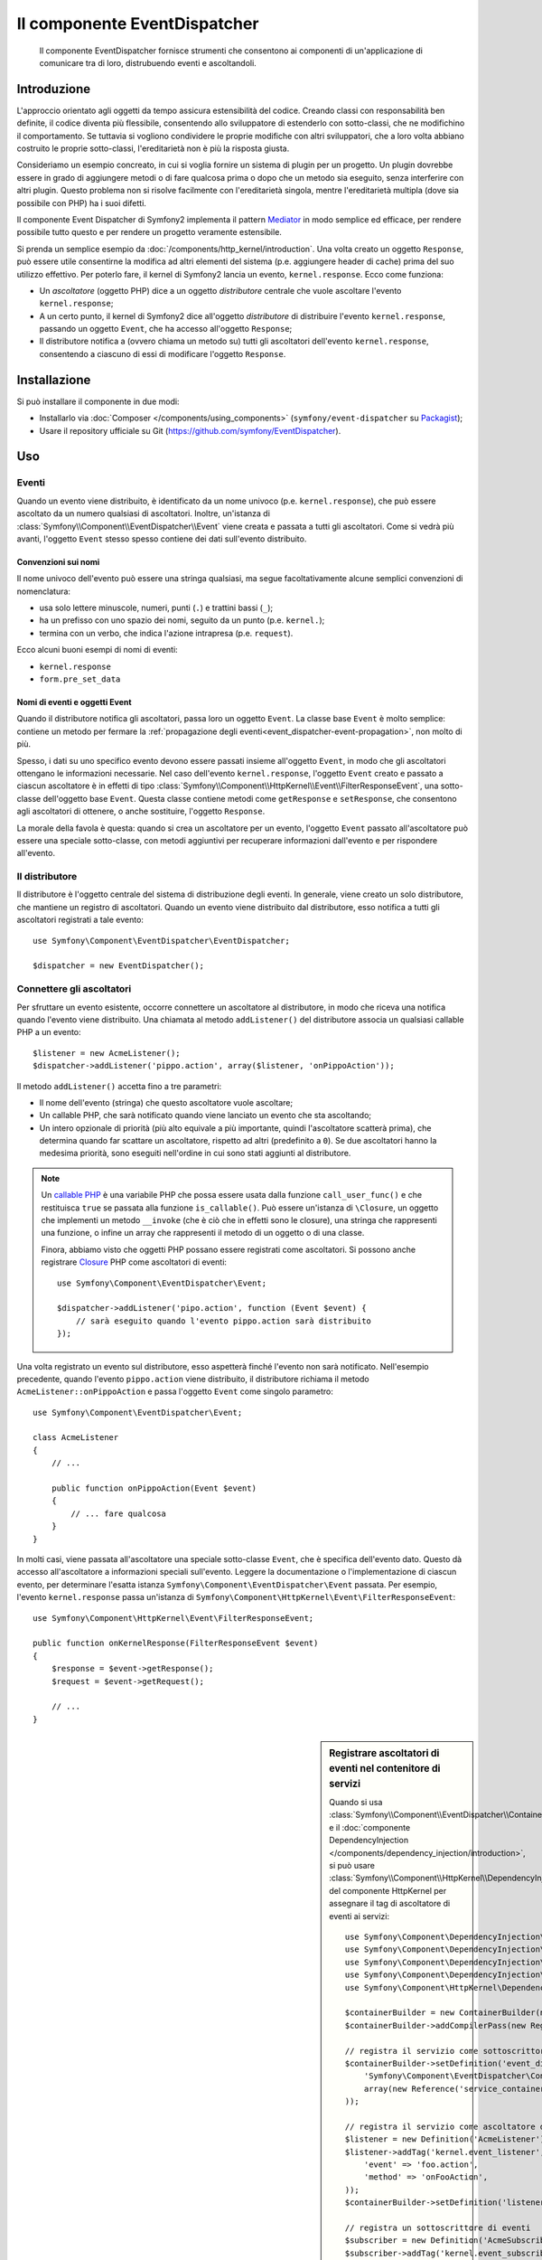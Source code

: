 .. index::
   single: EventDispatcher
   single: Componenti; EventDispatcher

Il componente EventDispatcher
=============================

    Il componente EventDispatcher fornisce strumenti che consentono ai componenti di un'applicazione
    di comunicare tra di loro, distrubuendo eventi e ascoltandoli.


Introduzione
------------

L'approccio orientato agli oggetti da tempo assicura estensibilità del codice. Creando
classi con responsabilità ben definite, il codice diventa più flessibile, consentendo allo
sviluppatore di estenderlo con sotto-classi, che ne modifichino il comportamento. Se
tuttavia si vogliono condividere le proprie modifiche con altri sviluppatori, che a loro
volta abbiano costruito le proprie sotto-classi, l'ereditarietà non è più la risposta giusta.

Consideriamo un esempio concreato, in cui si voglia fornire un sistema di plugin per un
progetto. Un plugin dovrebbe essere in grado di aggiungere metodi o di fare qualcosa prima
o dopo che un metodo sia eseguito, senza interferire con altri plugin. Questo problema non
si risolve facilmente con l'ereditarietà singola, mentre l'ereditarietà multipla
(dove sia possibile con PHP) ha i suoi difetti.

Il componente Event Dispatcher di Symfony2 implementa il pattern `Mediator`_ in modo
semplice ed efficace, per rendere possibile tutto questo e per rendere un progetto
veramente estensibile.

Si prenda un semplice esempio da :doc:`/components/http_kernel/introduction`. Una volta creato
un oggetto ``Response``, può essere utile consentirne la modifica ad altri elementi del
sistema (p.e. aggiungere header di cache) prima del suo utilizzo effettivo.
Per poterlo fare, il kernel di Symfony2 lancia un evento,
``kernel.response``. Ecco come funziona:

* Un *ascoltatore* (oggetto PHP) dice a un oggetto *distributore* centrale che vuole
  ascoltare l'evento ``kernel.response``;

* A un certo punto, il kernel di Symfony2 dice all'oggetto *distributore* di distribuire
  l'evento ``kernel.response``, passando un oggetto ``Event``, che ha accesso
  all'oggetto ``Response``;

* Il distributore notifica a (ovvero chiama un metodo su) tutti gli ascoltatori
  dell'evento ``kernel.response``, consentendo a ciascuno di essi di modificare
  l'oggetto ``Response``.

.. index::
   single: EventDispatcher; Eventi

Installazione
-------------

Si può installare il componente in due modi:

* Installarlo via :doc:`Composer </components/using_components>` (``symfony/event-dispatcher`` su `Packagist`_);
* Usare il repository ufficiale su Git (https://github.com/symfony/EventDispatcher).

Uso
---

Eventi
~~~~~~

Quando un evento viene distribuito, è identificato da un nome univoco (p.e.
``kernel.response``), che può essere ascoltato da un numero qualsiasi di ascoltatori.
Inoltre, un'istanza di :class:`Symfony\\Component\\EventDispatcher\\Event`  viene creata
e passata a tutti gli ascoltatori. Come si vedrà più avanti, l'oggetto ``Event`` stesso
spesso contiene dei dati sull'evento distribuito.

.. index::
   pair: Event Dispatcher; Convenzioni sui nomi

Convenzioni sui nomi
....................

Il nome univoco dell'evento può essere una stringa qualsiasi, ma segue facoltativamente
alcune semplici convenzioni di nomenclatura:

* usa solo lettere minuscole, numeri, punti (``.``) e trattini bassi (``_``);

* ha un prefisso con uno spazio dei nomi, seguito da un punto (p.e. ``kernel.``);

* termina con un verbo, che indica l'azione intrapresa (p.e.
  ``request``).

Ecco alcuni buoni esempi di nomi di eventi:

* ``kernel.response``
* ``form.pre_set_data``

.. index::
   single: EventDispatcher; Sotto-classi di eventi

Nomi di eventi e oggetti Event
..............................

Quando il distributore notifica gli ascoltatori, passa loro un oggetto ``Event``.
La classe base ``Event`` è molto semplice: contiene un metodo per fermare la
:ref:`propagazione degli eventi<event_dispatcher-event-propagation>`, non molto
di più.

Spesso, i dati su uno specifico evento devono essere passati insieme all'oggetto
``Event``, in modo che gli ascoltatori ottengano le informazioni necessarie. Nel caso
dell'evento ``kernel.response``, l'oggetto ``Event`` creato e passato a ciascun
ascoltatore è in effetti di tipo
:class:`Symfony\\Component\\HttpKernel\\Event\\FilterResponseEvent`, una sotto-classe
dell'oggetto base ``Event``. Questa classe contiene metodi come
``getResponse`` e ``setResponse``, che consentono agli ascoltatori di ottenere, o anche
sostituire, l'oggetto ``Response``.

La morale della favola è questa: quando si crea un ascoltatore per un evento, l'oggetto
``Event`` passato all'ascoltatore può essere una speciale sotto-classe, con metodi
aggiuntivi per recuperare informazioni dall'evento e per rispondere
all'evento.

Il distributore
~~~~~~~~~~~~~~~

Il distributore è l'oggetto centrale del sistema di distribuzione degli eventi.
In generale, viene creato un solo distributore, che mantiene un registro di
ascoltatori. Quando un evento viene distribuito dal distributore, esso notifica a tutti
gli ascoltatori registrati a tale evento::

    use Symfony\Component\EventDispatcher\EventDispatcher;

    $dispatcher = new EventDispatcher();

.. index::
   single: EventDispatcher; Ascoltatori

Connettere gli ascoltatori
~~~~~~~~~~~~~~~~~~~~~~~~~~

Per sfruttare un evento esistente, occorre connettere un ascoltatore al distributore,
in modo che riceva una notifica quando l'evento viene distribuito. Una chiamata al
metodo ``addListener()`` del distributore associa un qualsiasi callable PHP a un
evento::

    $listener = new AcmeListener();
    $dispatcher->addListener('pippo.action', array($listener, 'onPippoAction'));

Il metodo ``addListener()`` accetta fino a tre parametri:

* Il nome dell'evento (stringa) che questo ascoltatore vuole ascoltare;

* Un callable PHP, che sarà notificato quando viene lanciato un evento che sta
  ascoltando;

* Un intero opzionale di priorità (più alto equivale a più importante, quindi
  l'ascoltatore scatterà prima), che determina quando far
  scattare un ascoltatore, rispetto ad altri (predefinito a ``0``). Se due
  ascoltatori hanno la medesima priorità, sono eseguiti nell'ordine in cui sono stati
  aggiunti al distributore.

.. note::

    Un `callable PHP`_ è una variabile PHP che possa essere usata dalla funzione
    ``call_user_func()`` e che restituisca ``true`` se passata alla funzione
    ``is_callable()``. Può essere un'istanza di ``\Closure``, un oggetto che implementi
    un metodo ``__invoke`` (che è ciò che in effetti sono le closure), una stringa
    che rappresenti una funzione, o infine un array che rappresenti il metodo di un oggetto
    o di una classe.

    Finora, abbiamo visto che oggetti PHP possano essere registrati come ascoltatori.
    Si possono anche registrare `Closure`_ PHP come ascoltatori di eventi::

        use Symfony\Component\EventDispatcher\Event;

        $dispatcher->addListener('pipo.action', function (Event $event) {
            // sarà eseguito quando l'evento pippo.action sarà distribuito
        });

Una volta registrato un evento sul distributore, esso aspetterà finché l'evento non
sarà notificato. Nell'esempio precedente, quando l'evento ``pippo.action`` viene
distribuito, il distributore richiama il metodo ``AcmeListener::onPippoAction`` e passa
l'oggetto ``Event`` come singolo parametro::

    use Symfony\Component\EventDispatcher\Event;

    class AcmeListener
    {
        // ...

        public function onPippoAction(Event $event)
        {
            // ... fare qualcosa
        }
    }

In molti casi, viene passata all'ascoltatore una speciale sotto-classe ``Event``, che
è specifica dell'evento dato. Questo dà accesso all'ascoltatore a informazioni speciali
sull'evento. Leggere la documentazione o l'implementazione di ciascun evento, per
determinare l'esatta istanza ``Symfony\Component\EventDispatcher\Event``
passata. Per esempio, l'evento ``kernel.response`` passa un'istanza di
``Symfony\Component\HttpKernel\Event\FilterResponseEvent``::

    use Symfony\Component\HttpKernel\Event\FilterResponseEvent;

    public function onKernelResponse(FilterResponseEvent $event)
    {
        $response = $event->getResponse();
        $request = $event->getRequest();

        // ...
    }

.. sidebar:: Registrare ascoltatori di eventi nel contenitore di servizi

    Quando si usa
    :class:`Symfony\\Component\\EventDispatcher\\ContainerAwareEventDispatcher`
    e il
    :doc:`componente DependencyInjection </components/dependency_injection/introduction>`,
    si può usare
    :class:`Symfony\\Component\\HttpKernel\\DependencyInjection\\RegisterListenersPass`
    del componente HttpKernel per assegnare il tag di ascoltatore di eventi ai servizi::

        use Symfony\Component\DependencyInjection\ContainerBuilder;
        use Symfony\Component\DependencyInjection\Definition;
        use Symfony\Component\DependencyInjection\ParameterBag\ParameterBag;
        use Symfony\Component\DependencyInjection\Reference;
        use Symfony\Component\HttpKernel\DependencyInjection\RegisterListenersPass;

        $containerBuilder = new ContainerBuilder(new ParameterBag());
        $containerBuilder->addCompilerPass(new RegisterListenersPass());

        // registra il servizio come sottoscrittore di eventi
        $containerBuilder->setDefinition('event_dispatcher', new Definition(
            'Symfony\Component\EventDispatcher\ContainerAwareEventDispatcher',
            array(new Reference('service_container'))
        ));

        // registra il servizio come ascoltatore di eventi
        $listener = new Definition('AcmeListener');
        $listener->addTag('kernel.event_listener', array(
            'event' => 'foo.action',
            'method' => 'onFooAction',
        ));
        $containerBuilder->setDefinition('listener_service_id', $listener);

        // registra un sottoscrittore di eventi
        $subscriber = new Definition('AcmeSubscriber');
        $subscriber->addTag('kernel.event_subscriber');
        $containerBuilder->setDefinition('subscriber_service_id', $subscriber);

    Per impostazione predefinita, ``RegisterListenersPass`` presume che l'id del servizio del distributore di eventi
    sia ``event_dispatcher``, che gli ascoltatori di eventi abbiano il tag
    ``kernel.event_listener`` e che i sottoscrittori di eventi abbiano il
    tag ``kernel.event_subscriber``. Si possono cambiare tali valori predefiniti
    passando valori personalizzati al costruttore di ``RegisterListenersPass``.

.. _event_dispatcher-closures-as-listeners:

.. index::
   single: EventDispatcher; Creare e distribuire un evento

Creare e distribuire un evento
~~~~~~~~~~~~~~~~~~~~~~~~~~~~~~

Oltre a registrare ascoltatori con eventi esistenti, si possono creare e distribuire
i propri eventi. Questo è utile quando si creano librerie di terze parti e anche
quando si vogliono mantenere i vari componenti dei propri sistemi flessibili e
disaccoppiati.

La classe statica ``Events``
............................

Si supponga di voler creare un nuovo evento, chiamato ``negozio.ordine``, distribuito
ogni volta che un ordine viene creato dentro l'applicazione. Per mantenere le
cose organizzate, iniziamo a creare una classe ``StoreEvents`` all'interno
dell'applicazione, che serve a definire e documentare il proprio evento::

    namespace Acme\StoreBundle;

    final class StoreEvents
    {
        /**
         * L'evento negozio.ordine è lanciato ogni volta che un ordine viene creato
         * nel sistema.
         *
         * L'ascoltatore dell'evento riceve un'istanza di 
         * Acme\StoreBundle\Event\FilterOrderEvent.
         *
         * @var string
         */
        const STORE_ORDER = 'negozio.ordine';
    }

Si noti che la class in realtà non fa nulla. Lo scopo della classe
``StoreEvents`` è solo quello di essere un posto in cui le informazioni sugli eventi
comuni possano essere centralizzate. Si noti che anche che una classe speciale
``FilterOrderEvent`` sarà passata a ogni ascoltatore di questo evento.

Creare un oggetto evento
........................

Più avanti, quando si distribuirà questo nuovo evento, si creerà un'istanza di ``Event``
e la si passerà al distributore. Il distributore quindi passa questa stessa istanza
a ciascuno degli ascoltatori dell'evento. Se non si ha bisogno di passare informazioni
agli ascoltatori, si può usare la classe predefinita
``Symfony\Component\EventDispatcher\Event``. Tuttavia, la maggior parte delle volte, si
avrà bisogno di passare informazioni sull'evento a ogni ascoltatore. Per poterlo fare,
si creerà una nuova classe, che estende
``Symfony\Component\EventDispatcher\Event``.

In questo esempio, ogni ascoltatore avrà bisogno di accedere a un qualche oggetto
``Order``. Creare una classe ``Event`` che lo renda possibile::

    namespace Acme\StoreBundle\Event;

    use Symfony\Component\EventDispatcher\Event;
    use Acme\StoreBundle\Order;

    class FilterOrderEvent extends Event
    {
        protected $order;

        public function __construct(Order $order)
        {
            $this->order = $order;
        }

        public function getOrder()
        {
            return $this->order;
        }
    }

Ogni ascoltatore ora ha accesso all'oggetto ``Order``, tramite il metodo
``getOrder``.

Distribuire l'evento
....................

Il metodo :method:`Symfony\\Component\\EventDispatcher\\EventDispatcher::dispatch`
notifica a tutti gli ascoltatori l'evento dato. Accetta due parametri: il nome
dell'evento da distribuire e l'istanza di ``Event`` da passare a ogni ascoltatore
di tale evento::

    use Acme\StoreBundle\StoreEvents;
    use Acme\StoreBundle\Order;
    use Acme\StoreBundle\Event\FilterOrderEvent;

    // l'ordine viene in qualche modo creato o recuperato
    $order = new Order();
    // ...

    // creare FilterOrderEvent e distribuirlo
    $event = new FilterOrderEvent($order);
    $dispatcher->dispatch(StoreEvents::STORE_ORDER, $event);

Si noti che l'oggetto speciale ``FilterOrderEvent`` è creato e passato al
metodo ``dispatch``. Ora ogni ascoltatore dell'evento ``negozio.ordino`` riceverà
``FilterOrderEvent`` e avrà accesso all'oggetto ``Order``, tramite il metodo
``getOrder``::

    // una qualche classe ascoltatore che è stata registrata per onStoreOrder
    use Acme\StoreBundle\Event\FilterOrderEvent;

    public function onStoreOrder(FilterOrderEvent $event)
    {
        $order = $event->getOrder();
        // fare qualcosa con l'ordine
    }

.. index::
   single: EventDispatcher; Sottoscrittori

.. _event_dispatcher-using-event-subscribers:

Usare i sottoscrittori
~~~~~~~~~~~~~~~~~~~~~~

Il modo più comune per ascoltare un evento è registrare un *ascoltatore* con il
distributore. Questo ascoltatore può ascoltare uno o più eventi e viene
notificato ogni volta che tali eventi sono distribuiti.

Un altro modo per ascoltare gli eventi è tramite un *sottoscrittore*. Un sottoscrittore
di eventi è una classe PHP che è in grado di dire al distributore esattamente quale
evento dovrebbe sottoscrivere. Implementa l'interfaccia
:class:`Symfony\\Component\\EventDispatcher\\EventSubscriberInterface`,
che richiede un unico metodo statico, chiamato ``getSubscribedEvents``.
Si consideri il seguente esempio di un sottoscrittore, che sottoscrive gli eventi
``kernel.response`` e ``negozio.ordine``::

    namespace Acme\StoreBundle\Event;

    use Symfony\Component\EventDispatcher\EventSubscriberInterface;
    use Symfony\Component\HttpKernel\Event\FilterResponseEvent;

    class StoreSubscriber implements EventSubscriberInterface
    {
        public static function getSubscribedEvents()
        {
            return array(
                'kernel.response' => array(
                    array('onKernelResponsePre', 10),
                    array('onKernelResponseMid', 5),
                    array('onKernelResponsePost', 0),
                ),
                'negozio.ordine'  => array('onStoreOrder', 0),
            );
        }

        public function onKernelResponsePre(FilterResponseEvent $event)
        {
            // ...
        }

        public function onKernelResponseMid(FilterResponseEvent $event)
        {
            // ...
        }

        public function onKernelResponsePost(FilterResponseEvent $event)
        {
            // ...
        }

        public function onStoreOrder(FilterOrderEvent $event)
        {
            // ...
        }
    }

È molto simile a una classe ascoltatore, tranne che la classe stessa può
dire al distributore quali eventi dovrebbe ascoltare. Per registrare un
sottoscrittore con il distributore, usare il metodo
:method:`Symfony\\Component\\EventDispatcher\\EventDispatcher::addSubscriber`
::

    use Acme\StoreBundle\Event\StoreSubscriber;

    $subscriber = new StoreSubscriber();
    $dispatcher->addSubscriber($subscriber);

Il distributore registrerà automaticamente il sottoscrittore per ciascun evento
restituito dal metodo ``getSubscribedEvents``. Questo metodo restituisce un array
indicizzata per nomi di eventi e i cui valori sono o i nomi dei metodi da chiamare o
array composti dal nome del metodo e da una priorità. L'esempio precedentemostra come
registrare diversi metodi ascoltatori per lo stesso evento in un sottoscrittore e mostra
anche come passare una priorità a ciascun metodo ascoltatore.
Più è alta la priorità, prima sarà chiamato il metodo. Nell'esempio precedente,
quando viene lanciato l'evento ``kernel.response``, i metodi
``onKernelResponsePre``, ``onKernelResponseMid`` e ``onKernelResponsePost``
sono richiamati in questo ordine.

.. index::
   single: EventDispatcher; Bloccare il flusso degli eventi

.. _event_dispatcher-event-propagation:

Bloccare il flusso e la propagazione degli eventi
~~~~~~~~~~~~~~~~~~~~~~~~~~~~~~~~~~~~~~~~~~~~~~~~~

In alcuni casi, potrebbe aver senso che un ascoltatore prevenga il richiamo di qualsiasi
altro ascoltatore. In altre parole, l'ascoltatore deve poter essere in grado di dire al
distributore di bloccare ogni propagazione dell'evento a futuri ascoltatori (cioè di non
notificare più altri ascoltatori). Lo si può fare da dentro un ascoltatore, tramite il
metodo :method:`Symfony\\Component\\EventDispatcher\\Event::stopPropagation`::


   use Acme\StoreBundle\Event\FilterOrderEvent;

   public function onStoreOrder(FilterOrderEvent $event)
   {
       // ...

       $event->stopPropagation();
   }

Ora, tutti gli ascoltatori di ``negozio.ordine`` che non sono ancora stati richiamati
*non* saranno richiamati.

Si può individuare se un evento è stato fermato, usando il metodo
:method:`Symfony\\Component\\EventDispatcher\\Event::isPropagationStopped`,
che restituisce un booleano::

    $dispatcher->dispatch('foo.event', $event);
    if ($event->isPropagationStopped()) {
        // ...
    }

.. index::
   single: EventDispatcher; Eventi e ascoltatori consapevoli del distributore

.. _event_dispatcher-dispatcher-aware-events:

Eventi e ascolatori consapevoli del distributore
~~~~~~~~~~~~~~~~~~~~~~~~~~~~~~~~~~~~~~~~~~~~~~~~

.. versionadded:: 2.4
    Da Symfony 2.4 il nome dell'evento corrente ed ``EventDispatcher``
    stesso sono passati agli ascoltatori come parametri aggiuntivi.

``EventDispatcher`` inietta sempre l'evento distribuito, il nome dell'evento
e un riferimento a sé stesso agli ascoltatori. Questo può portare ad applicazioni
avanzate per ``EventDispatcher``, incluse la possibilità per gli ascoltatori di distribuire altri eventi,
il concatenamento degli eventi o anche il caricamento pigro di più ascoltatori
nell'oggetto distributore. Ecco degli esempi:

Caricamento pigro degli ascoltatori::

    use Symfony\Component\EventDispatcher\Event;
    use Symfony\Component\EventDispatcher\EventDispatcherInterface;
    use Acme\StoreBundle\Event\StoreSubscriber;

    class Foo
    {
        private $started = false;

        public function myLazyListener(Event $event, $eventName, EventDispatcherInterface $dispatcher)
        {
            if (false === $this->started) {
                $subscriber = new StoreSubscriber();
                $dispatcher->addSubscriber($subscriber);
            }

            $this->started = true;

            // ... eccetera
        }
    }

Distribuzione di altri eventi da dentro un ascoltatore::

    use Symfony\Component\EventDispatcher\Event;
    use Symfony\Component\EventDispatcher\EventDispatcherInterface;

    class Foo
    {
        public function myFooListener(Event $event, $eventName, EventDispatcherInterface $dispatcher)
        {
            $dispatcher->dispatch('log', $event);

            // ... eccetera
        }
    }

Questo è sufficiente per la maggior parte dei casi, ma, se si ha un'applicazione con
istanze multiple di ``EventDispatcher``, potrebbe essere necessario iniettare specificatamente un'istanza nota
di ``EventDispatcher`` nei propri ascoltatori. Questo è possibile tramite l'utilizzo
dell'iniezione per costruttore o per setter, come segue:

Iniezione per costruttore::

    use Symfony\Component\EventDispatcher\EventDispatcherInterface;

    class Foo
    {
        protected $dispatcher = null;

        public function __construct(EventDispatcherInterface $dispatcher)
        {
            $this->dispatcher = $dispatcher;
        }
    }

Iniezione tramite setter::

    use Symfony\Component\EventDispatcher\EventDispatcherInterface;

    class Foo
    {
        protected $dispatcher = null;

        public function setEventDispatcher(EventDispatcherInterface $dispatcher)
        {
            $this->dispatcher = $dispatcher;
        }
    }

La scelta tra i due è una questione di gusti. Molti preferiscono l'iniezione per
costruttore, perché l'oggetto in questo modo viene inizializzato durante la
costruzione. Ma quando si ha una lunga lista di dipendenze, l'utilizzo dell'iniezione
per settere può essere l'unico modo, specialmente per dipendenze opzionali.

.. index::
   single: EventDispatcher; Scorciatoie del distributore

.. _event_dispatcher-shortcuts:

Scorciatoie del distributore
~~~~~~~~~~~~~~~~~~~~~~~~~~~~

Il metodo :method:`EventDispatcher::dispatch <Symfony\\Component\\EventDispatcher\\EventDispatcher::dispatch>`
restiuisce sempre un oggetto :class:`Symfony\\Component\\EventDispatcher\\Event`.
Questo conente diverse scorciatoie. Per esempio, se non si ha bisogno di un oggetto
evento personalizzato, ci si può appoggiare semplicemente su un oggetto
:class:`Symfony\\Component\\EventDispatcher\\Event`. Non occorre nemmeno
passarlo al distributore, perché ne sarà creato uno per impostazione predefinita, a meno  che
non venga passato specificatamente::

    $dispatcher->dispatch('foo.event');

Inoltre, EventDispatcher restituisce sempre quale oggetto evento è stato
distribuito, cioè o l'evento passato o l'evento creato internamente dal
distributore. Questo consente utili scorciatoie::

    if (!$dispatcher->dispatch('foo.event')->isPropagationStopped()) {
        // ...
    }

Oppure::

    $barEvent = new BarEvent();
    $bar = $dispatcher->dispatch('bar.event', $barEvent)->getBar();

Oppure::

    $bar = $dispatcher->dispatch('bar.event', new BarEvent())->getBar();

e così via...

.. index::
   single: EventDispatcher; Introspezione del nome dell'evento

.. _event_dispatcher-event-name-introspection:

Introspezione del nome dell'evento
~~~~~~~~~~~~~~~~~~~~~~~~~~~~~~~~~~

Poiché ``EventDispatcher`` conosce già il nome dell'evento al momento della distribuzione,
il nome dell'evento è iniettato anche negli oggetti
:class:`Symfony\\Component\\EventDispatcher\\Event`, quindi è disponibile agli
ascoltatori dell'evento, tramite il metodo
:method:`Symfony\\Component\\EventDispatcher\\Event::getName`.

Il nome dell'evento (come ogni altro dato in un oggetto evento personalizzato) può essere
usato come parte della logica di processamento dell'ascoltatore::

    use Symfony\Component\EventDispatcher\Event;

    class Foo
    {
        public function myEventListener(Event $event)
        {
            echo $event->getName();
        }
    }

Altri distributori
------------------

Oltre a ``EventDispatcher``, usato comunemente, il componente dispone di altri due
distributori:

* :doc:`/components/event_dispatcher/container_aware_dispatcher`
* :doc:`/components/event_dispatcher/immutable_dispatcher`

.. _Mediator: http://en.wikipedia.org/wiki/Mediator_pattern
.. _Closure: http://php.net/manual/it/functions.anonymous.php
.. _callable PHP: http://php.net/manual/it/language.pseudo-types.php#language.types.callback
.. _Packagist: https://packagist.org/packages/symfony/event-dispatcher
